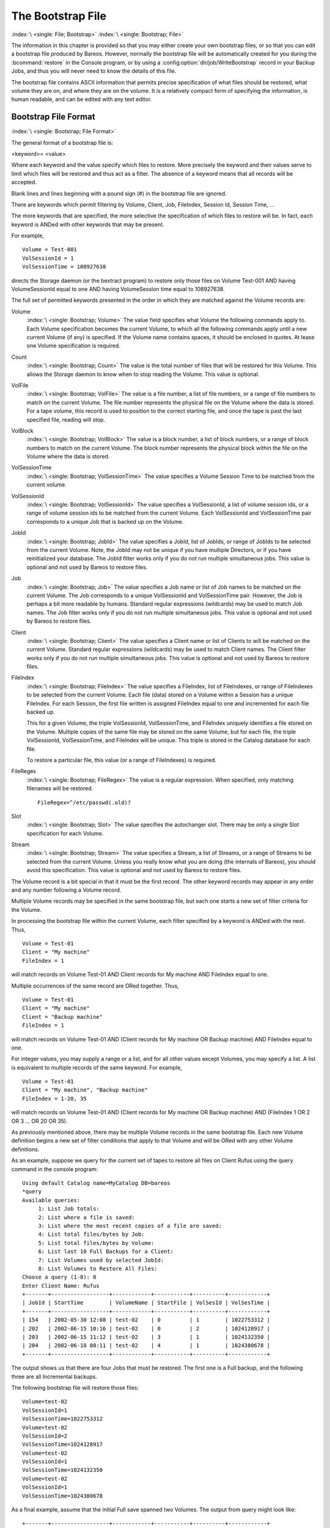 .. _BootstrapChapter:

The Bootstrap File
==================

:index:`\ <single: File; Bootstrap>`\  :index:`\ <single: Bootstrap; File>`\

.. TODO: This chapter is going to be rewritten (by Philipp).

The information in this chapter is provided so that you may either create your own bootstrap files, or so that you can edit a bootstrap file produced by Bareos. However, normally the bootstrap file will be automatically created for you during the :bcommand:`restore` in the Console program, or by using a :config:option:`dir/job/WriteBootstrap`\  record in your Backup Jobs, and thus you will never need to know the details of this file.

The bootstrap file contains ASCII information that permits precise specification of what files should be restored, what volume they are on, and where they are on the volume. It is a relatively compact form of specifying the information, is human readable, and can be edited with any text editor.

Bootstrap File Format
---------------------

:index:`\ <single: Bootstrap; File Format>`\

The general format of a bootstrap file is:

<keyword>= <value>

Where each keyword and the value specify which files to restore. More precisely the keyword and their values serve to limit which files will be restored and thus act as a filter. The absence of a keyword means that all records will be accepted.

Blank lines and lines beginning with a pound sign (#) in the bootstrap file are ignored.

There are keywords which permit filtering by Volume, Client, Job, FileIndex, Session Id, Session Time, ...

The more keywords that are specified, the more selective the specification of which files to restore will be. In fact, each keyword is ANDed with other keywords that may be present.

For example,



::

   Volume = Test-001
   VolSessionId = 1
   VolSessionTime = 108927638



directs the Storage daemon (or the bextract program) to restore only those files on Volume Test-001 AND having VolumeSessionId equal to one AND having VolumeSession time equal to 108927638.

The full set of permitted keywords presented in the order in which they are matched against the Volume records are:

Volume
   :index:`\ <single: Bootstrap; Volume>`\  The value field specifies what Volume the following commands apply to. Each Volume specification becomes the current Volume, to which all the following commands apply until a new current Volume (if any) is specified. If the Volume name contains spaces, it should be enclosed in quotes. At lease one Volume specification is required.

Count
   :index:`\ <single: Bootstrap; Count>`\  The value is the total number of files that will be restored for this Volume. This allows the Storage daemon to know when to stop reading the Volume. This value is optional.

VolFile
   :index:`\ <single: Bootstrap; VolFile>`\  The value is a file number, a list of file numbers, or a range of file numbers to match on the current Volume. The file number represents the physical file on the Volume where the data is stored. For a tape volume, this record is used to position to the correct starting file, and once the tape is past the last specified file, reading will stop.

VolBlock
   :index:`\ <single: Bootstrap; VolBlock>`\  The value is a block number, a list of block numbers, or a range of block numbers to match on the current Volume. The block number represents the physical block within the file on the Volume where the data is stored.

VolSessionTime
   :index:`\ <single: Bootstrap; VolSessionTime>`\  The value specifies a Volume Session Time to be matched from the current volume.

VolSessionId
   :index:`\ <single: Bootstrap; VolSessionId>`\  The value specifies a VolSessionId, a list of volume session ids, or a range of volume session ids to be matched from the current Volume. Each VolSessionId and VolSessionTime pair corresponds to a unique Job that is backed up on the Volume.

JobId
   :index:`\ <single: Bootstrap; JobId>`\  The value specifies a JobId, list of JobIds, or range of JobIds to be selected from the current Volume. Note, the JobId may not be unique if you have multiple Directors, or if you have reinitialized your database. The JobId filter works only if you do not run multiple simultaneous jobs. This value is optional and not used by Bareos to restore files.

Job
   :index:`\ <single: Bootstrap; Job>`\  The value specifies a Job name or list of Job names to be matched on the current Volume. The Job corresponds to a unique VolSessionId and VolSessionTime pair. However, the Job is perhaps a bit more readable by humans. Standard regular expressions (wildcards) may be used to match Job names. The Job filter works only if you do not run multiple simultaneous jobs. This value is optional and not used by Bareos to restore files.

Client
   :index:`\ <single: Bootstrap; Client>`\  The value specifies a Client name or list of Clients to will be matched on the current Volume. Standard regular expressions (wildcards) may be used to match Client names. The Client filter works only if you do not run multiple simultaneous jobs. This value is optional and not used by Bareos to restore files.

FileIndex
   :index:`\ <single: Bootstrap; FileIndex>`\  The value specifies a FileIndex, list of FileIndexes, or range of FileIndexes to be selected from the current Volume. Each file (data) stored on a Volume within a Session has a unique FileIndex. For each Session, the first file written is assigned FileIndex equal to one and incremented for each file backed up.

   This for a given Volume, the triple VolSessionId, VolSessionTime, and FileIndex uniquely identifies a file stored on the Volume. Multiple copies of the same file may be stored on the same Volume, but for each file, the triple VolSessionId, VolSessionTime, and FileIndex will be unique. This triple is stored in the Catalog database for each file.

   To restore a particular file, this value (or a range of FileIndexes) is required.

FileRegex
   :index:`\ <single: Bootstrap; FileRegex>`\  The value is a regular expression. When specified, only matching filenames will be restored.

   ::

         FileRegex=^/etc/passwd(.old)?

Slot
   :index:`\ <single: Bootstrap; Slot>`\  The value specifies the autochanger slot. There may be only a single Slot specification for each Volume.

Stream
   :index:`\ <single: Bootstrap; Stream>`\  The value specifies a Stream, a list of Streams, or a range of Streams to be selected from the current Volume. Unless you really know what you are doing (the internals of Bareos), you should avoid this specification. This value is optional and not used by Bareos to restore files.

The Volume record is a bit special in that it must be the first record. The other keyword records may appear in any order and any number following a Volume record.

Multiple Volume records may be specified in the same bootstrap file, but each one starts a new set of filter criteria for the Volume.

In processing the bootstrap file within the current Volume, each filter specified by a keyword is ANDed with the next. Thus,



::

   Volume = Test-01
   Client = "My machine"
   FileIndex = 1



will match records on Volume Test-01 AND Client records for My machine AND FileIndex equal to one.

Multiple occurrences of the same record are ORed together. Thus,



::

   Volume = Test-01
   Client = "My machine"
   Client = "Backup machine"
   FileIndex = 1



will match records on Volume Test-01 AND (Client records for My machine OR Backup machine) AND FileIndex equal to one.

For integer values, you may supply a range or a list, and for all other values except Volumes, you may specify a list. A list is equivalent to multiple records of the same keyword. For example,



::

   Volume = Test-01
   Client = "My machine", "Backup machine"
   FileIndex = 1-20, 35



will match records on Volume Test-01 AND (Client records for My machine OR Backup machine) AND (FileIndex 1 OR 2 OR 3 ... OR 20 OR 35).

As previously mentioned above, there may be multiple Volume records in the same bootstrap file. Each new Volume definition begins a new set of filter conditions that apply to that Volume and will be ORed with any other Volume definitions.

As an example, suppose we query for the current set of tapes to restore all files on Client Rufus using the query command in the console program:



::

   Using default Catalog name=MyCatalog DB=bareos
   *query
   Available queries:
        1: List Job totals:
        2: List where a file is saved:
        3: List where the most recent copies of a file are saved:
        4: List total files/bytes by Job:
        5: List total files/bytes by Volume:
        6: List last 10 Full Backups for a Client:
        7: List Volumes used by selected JobId:
        8: List Volumes to Restore All Files:
   Choose a query (1-8): 8
   Enter Client Name: Rufus
   +-------+------------------+------------+-----------+----------+------------+
   | JobId | StartTime        | VolumeName | StartFile | VolSesId | VolSesTime |
   +-------+------------------+------------+-----------+----------+------------+
   | 154   | 2002-05-30 12:08 | test-02    | 0         | 1        | 1022753312 |
   | 202   | 2002-06-15 10:16 | test-02    | 0         | 2        | 1024128917 |
   | 203   | 2002-06-15 11:12 | test-02    | 3         | 1        | 1024132350 |
   | 204   | 2002-06-18 08:11 | test-02    | 4         | 1        | 1024380678 |
   +-------+------------------+------------+-----------+----------+------------+



The output shows us that there are four Jobs that must be restored. The first one is a Full backup, and the following three are all Incremental backups.

The following bootstrap file will restore those files:



::

   Volume=test-02
   VolSessionId=1
   VolSessionTime=1022753312
   Volume=test-02
   VolSessionId=2
   VolSessionTime=1024128917
   Volume=test-02
   VolSessionId=1
   VolSessionTime=1024132350
   Volume=test-02
   VolSessionId=1
   VolSessionTime=1024380678



As a final example, assume that the initial Full save spanned two Volumes. The output from query might look like:



::

   +-------+------------------+------------+-----------+----------+------------+
   | JobId | StartTime        | VolumeName | StartFile | VolSesId | VolSesTime |
   +-------+------------------+------------+-----------+----------+------------+
   | 242   | 2002-06-25 16:50 | File0003   | 0         | 1        | 1025016612 |
   | 242   | 2002-06-25 16:50 | File0004   | 0         | 1        | 1025016612 |
   | 243   | 2002-06-25 16:52 | File0005   | 0         | 2        | 1025016612 |
   | 246   | 2002-06-25 19:19 | File0006   | 0         | 2        | 1025025494 |
   +-------+------------------+------------+-----------+----------+------------+



and the following bootstrap file would restore those files:



::

   Volume=File0003
   VolSessionId=1
   VolSessionTime=1025016612
   Volume=File0004
   VolSessionId=1
   VolSessionTime=1025016612
   Volume=File0005
   VolSessionId=2
   VolSessionTime=1025016612
   Volume=File0006
   VolSessionId=2
   VolSessionTime=1025025494



Automatic Generation of Bootstrap Files
---------------------------------------

:index:`\ <single: Files; Automatic Generation of Bootstrap>`\  :index:`\ <single: Bootstrap; Automatic Generation>`\

One thing that is probably worth knowing: the bootstrap files that are generated automatically at the end of the job are not as optimized as those generated by the restore command. This is because during Incremental and Differential jobs, the records pertaining to the files written for the Job are appended to the end of the bootstrap file. As consequence, all the files saved to an Incremental or Differential job will be restored first by the Full save, then by any Incremental or Differential
saves.

When the bootstrap file is generated for the restore command, only one copy (the most recent) of each file is restored.

So if you have spare cycles on your machine, you could optimize the bootstrap files by doing the following:



::

      bconsole
      restore client=xxx select all
      done
      no
      quit
      Backup bootstrap file.



The above will not work if you have multiple FileSets because that will be an extra prompt. However, the restore client=xxx select all builds the in-memory tree, selecting everything and creates the bootstrap file.

The no answers the Do you want to run this (yes/mod/no) question.

Bootstrap for bscan
-------------------

:index:`\ <single: bscan>`\  :index:`\ <single: bscan; bootstrap>`\  :index:`\ <single: Bootstrap; bscan>`\  :index:`\ <single: Command; bscan>`\

.. _bscanBootstrap:



If you have a very large number of Volumes to scan with bscan, you may exceed the command line limit (511 characters). In that case, you can create a simple bootstrap file that consists of only the volume names. An example might be:



::

   Volume="Vol001"
   Volume="Vol002"
   Volume="Vol003"
   Volume="Vol004"
   Volume="Vol005"



Bootstrap Example
-----------------

:index:`\ <single: Example; Bootstrap>`\  :index:`\ <single: Bootstrap; Example>`\

If you want to extract or copy a single Job, you can do it by selecting by JobId (code not tested) or better yet, if you know the VolSessionTime and the VolSessionId (printed on Job report and in Catalog), specifying this is by far the best. Using the VolSessionTime and VolSessionId is the way Bareos does restores. A bsr file might look like the following:



::

   Volume="Vol001"
   VolSessionId=10
   VolSessionTime=1080847820



If you know how many files are backed up (on the job report), you can enormously speed up the selection by adding (let’s assume there are 157 files):



::

   FileIndex=1-157
   Count=157



Finally, if you know the File number where the Job starts, you can also cause bcopy to forward space to the right file without reading every record:



::

   VolFile=20



There is nothing magic or complicated about a BSR file. Parsing it and properly applying it within Bareos \*is\* magic, but you don’t need to worry about that.

If you want to see a \*real\* bsr file, simply fire up the restore command in the console program, select something, then answer no when it prompts to run the job. Then look at the file restore.bsr in your working directory.
